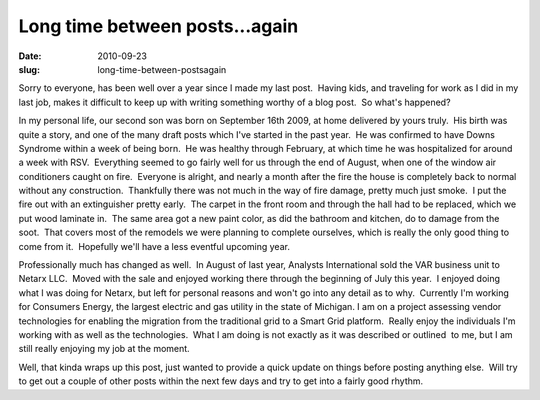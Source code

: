 Long time between posts...again
###############################
:date: 2010-09-23
:slug: long-time-between-postsagain

Sorry to everyone, has been well over a year since I made my last post.
 Having kids, and traveling for work as I did in my last job, makes it
difficult to keep up with writing something worthy of a blog post.  So
what's happened?

In my personal life, our second son was born on September 16th 2009, at
home delivered by yours truly.  His birth was quite a story, and one of
the many draft posts which I've started in the past year.  He was
confirmed to have Downs Syndrome within a week of being born.  He was
healthy through February, at which time he was hospitalized for around a
week with RSV.  Everything seemed to go fairly well for us through the
end of August, when one of the window air conditioners caught on fire.
 Everyone is alright, and nearly a month after the fire the house is
completely back to normal without any construction.  Thankfully there
was not much in the way of fire damage, pretty much just smoke.  I put
the fire out with an extinguisher pretty early.  The carpet in the front
room and through the hall had to be replaced, which we put wood laminate
in.  The same area got a new paint color, as did the bathroom and
kitchen, do to damage from the soot.  That covers most of the remodels
we were planning to complete ourselves, which is really the only good
thing to come from it.  Hopefully we'll have a less eventful upcoming
year.

Professionally much has changed as well.  In August of last year,
Analysts International sold the VAR business unit to Netarx LLC.  Moved
with the sale and enjoyed working there through the beginning of July
this year.  I enjoyed doing what I was doing for Netarx, but left for
personal reasons and won't go into any detail as to why.  Currently I'm
working for Consumers Energy, the largest electric and gas utility in
the state of Michigan. I am on a project assessing vendor technologies
for enabling the migration from the traditional grid to a Smart Grid
platform.  Really enjoy the individuals I'm working with as well as the
technologies.  What I am doing is not exactly as it was described or
outlined  to me, but I am still really enjoying my job at the moment.

Well, that kinda wraps up this post, just wanted to provide a quick
update on things before posting anything else.  Will try to get out a
couple of other posts within the next few days and try to get into a
fairly good rhythm.
